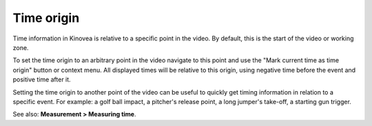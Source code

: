 
Time origin
===========
Time information in Kinovea is relative to a specific point in the video.
By default, this is the start of the video or working zone.

To set the time origin to an arbitrary point in the video navigate to this point and use the "Mark current time as time origin" button or context menu.
All displayed times will be relative to this origin, using negative time before the event and positive time after it. 

.. image:: /images/measurement/negativetime.png

Setting the time origin to another point of the video can be useful to quickly get timing information in relation to a specific event. 
For example: a golf ball impact, a pitcher's release point, a long jumper's take-off, a starting gun trigger.

.. image:: /images/measurement/relativeclock.png

See also: **Measurement > Measuring time**.

